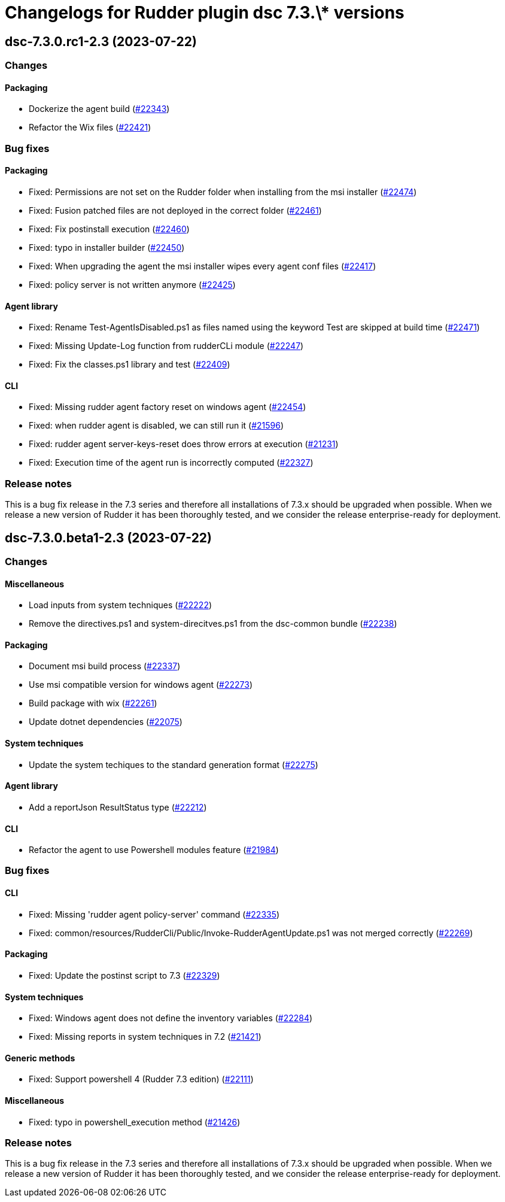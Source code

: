 = Changelogs for Rudder plugin dsc 7.3.\* versions

== dsc-7.3.0.rc1-2.3 (2023-07-22)

=== Changes


==== Packaging

* Dockerize the agent build
    (https://issues.rudder.io/issues/22343[#22343])
* Refactor the Wix files
    (https://issues.rudder.io/issues/22421[#22421])

=== Bug fixes

==== Packaging

* Fixed: Permissions are not set on the Rudder folder when installing from the msi installer
    (https://issues.rudder.io/issues/22474[#22474])
* Fixed: Fusion patched files are not deployed in the correct folder
    (https://issues.rudder.io/issues/22461[#22461])
* Fixed: Fix postinstall execution
    (https://issues.rudder.io/issues/22460[#22460])
* Fixed: typo in installer builder
    (https://issues.rudder.io/issues/22450[#22450])
* Fixed: When upgrading the agent the msi installer wipes every agent conf files
    (https://issues.rudder.io/issues/22417[#22417])
* Fixed: policy server is not written anymore
    (https://issues.rudder.io/issues/22425[#22425])

==== Agent library

* Fixed: Rename Test-AgentIsDisabled.ps1 as files named using the keyword Test are skipped at build time
    (https://issues.rudder.io/issues/22471[#22471])
* Fixed: Missing Update-Log function from rudderCLi module
    (https://issues.rudder.io/issues/22247[#22247])
* Fixed: Fix the classes.ps1 library and test
    (https://issues.rudder.io/issues/22409[#22409])

==== CLI

* Fixed: Missing rudder agent factory reset on windows agent
    (https://issues.rudder.io/issues/22454[#22454])
* Fixed: when rudder agent is disabled, we can still run it 
    (https://issues.rudder.io/issues/21596[#21596])
* Fixed: rudder agent server-keys-reset does throw errors at execution
    (https://issues.rudder.io/issues/21231[#21231])
* Fixed: Execution time of the agent run is incorrectly computed
    (https://issues.rudder.io/issues/22327[#22327])

=== Release notes

This is a bug fix release in the 7.3 series and therefore all installations of 7.3.x should be upgraded when possible. When we release a new version of Rudder it has been thoroughly tested, and we consider the release enterprise-ready for deployment.

== dsc-7.3.0.beta1-2.3 (2023-07-22)

=== Changes


==== Miscellaneous

* Load inputs from system techniques
    (https://issues.rudder.io/issues/22222[#22222])
* Remove the directives.ps1 and system-direcitves.ps1 from the dsc-common bundle
    (https://issues.rudder.io/issues/22238[#22238])

==== Packaging

* Document msi build process
    (https://issues.rudder.io/issues/22337[#22337])
* Use msi compatible version for windows agent
    (https://issues.rudder.io/issues/22273[#22273])
* Build package with wix
    (https://issues.rudder.io/issues/22261[#22261])
* Update dotnet dependencies
    (https://issues.rudder.io/issues/22075[#22075])

==== System techniques

* Update the system techiques to the standard generation format
    (https://issues.rudder.io/issues/22275[#22275])

==== Agent library

* Add a reportJson ResultStatus type
    (https://issues.rudder.io/issues/22212[#22212])

==== CLI

* Refactor the agent to use Powershell modules feature
    (https://issues.rudder.io/issues/21984[#21984])

=== Bug fixes

==== CLI

* Fixed: Missing 'rudder agent policy-server' command
    (https://issues.rudder.io/issues/22335[#22335])
* Fixed: common/resources/RudderCli/Public/Invoke-RudderAgentUpdate.ps1 was not merged correctly
    (https://issues.rudder.io/issues/22269[#22269])

==== Packaging

* Fixed: Update the postinst script to 7.3
    (https://issues.rudder.io/issues/22329[#22329])

==== System techniques

* Fixed: Windows agent does not define the inventory variables
    (https://issues.rudder.io/issues/22284[#22284])
* Fixed: Missing reports in system techniques in 7.2
    (https://issues.rudder.io/issues/21421[#21421])

==== Generic methods

* Fixed: Support powershell 4 (Rudder 7.3 edition)
    (https://issues.rudder.io/issues/22111[#22111])

==== Miscellaneous

* Fixed: typo in powershell_execution method
    (https://issues.rudder.io/issues/21426[#21426])

=== Release notes

This is a bug fix release in the 7.3 series and therefore all installations of 7.3.x should be upgraded when possible. When we release a new version of Rudder it has been thoroughly tested, and we consider the release enterprise-ready for deployment.

